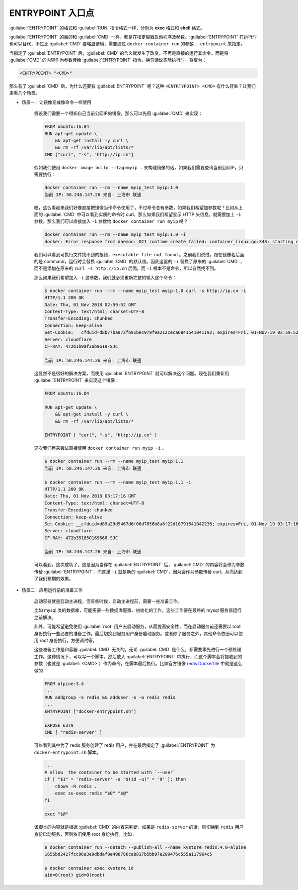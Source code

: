 ENTRYPOINT 入口点
^^^^^^^^^^^^^^^^^^^^^^

:guilabel:`ENTRYPOINT` 的格式和 :guilabel:`RUN` 指令格式一样，分别为 **exec** 格式和 **shell** 格式。

:guilabel:`ENTRYPOINT` 的目的和 :guilabel:`CMD` 一样，都是在指定容器启动程序及参数。:guilabel:`ENTRYPOINT` 在运行时也可以替代，不过比 :guilabel:`CMD` 要略显繁琐，需要通过 ``docker container run`` 的参数 ``--entrypoint`` 来指定。

当指定了 :guilabel:`ENTRYPOINT` 后，:guilabel:`CMD` 的含义就发生了改变，不再是直接的运行其命令，而是将 :guilabel:`CMD` 的内容作为参数传给 :guilabel:`ENTRYPOINT` 指令，换句话说实际执行时，将变为：

.. code-block:: none

    <ENTRYPOINT> "<CMD>"

那么有了 :guilabel:`CMD` 后，为什么还要有 :guilabel:`ENTRYPOINT` 呢？这种 ``<ENTRTYPOINT> <CMD>`` 有什么好处？让我们来看几个场景。

* 场景一：让镜像变成像命令一样使用

    假设我们需要一个得知自己当前公网IP的镜像，那么可以先用 :guilabel:`CMD` 来实现：

    .. code-block:: none

        FROM ubuntu:16.04
        RUN apt-get update \
            && apt-get install -y curl \
            && rm -rf /var/lib/apt/lists/*
        CMD ["curl", "-s", "http://ip.cn"]

    假如我们使用 ``docker image build --tag=myip .`` 来构建镜像的话，如果我们需要查询当前公网IP，只需要执行：

    .. code-block:: none

        docker container run --rm --name myip_test myip:1.0
        当前 IP: 58.246.147.26 来自: 上海市 联通

    嗯，这么看起来我们好像直接把镜像当作命令使用了，不过命令总有参数，如果我们希望加参数呢？比如从上面的 :guilabel:`CMD` 中可以看到实质的命令时 curl，那么如果我们希望显示 HTTP 头信息，就需要加上 ``-i`` 参数。那么我们可以直接加入 ``-i`` 参数给 ``docker container run myip`` 吗？

    .. code-block:: none

        docker container run --rm --name myip_test myip:1.0 -i
        docker: Error response from daemon: OCI runtime create failed: container_linux.go:348: starting container process caused "exec: \"-i\": executable file not found in $PATH": unknown.

    我们可以看到可执行文件找不到的报错，``executable file not found`` 。之前我们说过，跟在镜像名后面的是 command，运行时会替换 :guilabel:`CMD` 的默认值。因此这里的 ``-i`` 替换了原来的 :guilabel:`CMD` ，而不是添加在原来的 ``curl -s http://ip.cn`` 后面。而 ``-i`` 根本不是命令，所以自然找不到。

    那么如果我们希望加入 ``-i`` 这参数，我们就必须重新完整的输入这个命令：

    .. code-block:: none

        $ docker container run --rm --name myip_test myip:1.0 curl -s http://ip.cn -i
        HTTP/1.1 200 OK
        Date: Thu, 01 Nov 2018 02:59:52 GMT
        Content-Type: text/html; charset=UTF-8
        Transfer-Encoding: chunked
        Connection: keep-alive
        Set-Cookie: __cfduid=d8b77ba972fb91bec979f9a212ceca6841541041192; expires=Fri, 01-Nov-19 02:59:52 GMT; path=/; domain=.ip.cn; HttpOnly
        Server: cloudflare
        CF-RAY: 472b1b9af36b9619-SJC

        当前 IP: 58.246.147.26 来自: 上海市 联通

    这显然不是很好的解决方案，而使用 :guilabel:`ENTRYPOINT` 就可以解决这个问题。现在我们重新用 :guilabel:`ENTRYPOINT` 来实现这个镜像：

    .. code-block:: none

        FROM ubuntu:16.04

        RUN apt-get update \
            && apt-get install -y curl \
            && rm -rf /var/lib/apt/lists/*

        ENTRYPOINT [ "curl", "-s", "http://ip.cn" ]

    这次我们再来尝试直接使用 ``docker container run myip -i`` 。

    .. code-block:: none

        $ docker container run --rm --name myip_test myip:1.1
        当前 IP: 58.246.147.26 来自: 上海市 联通

        $ docker container run --rm --name myip_test myip:1.1 -i
        HTTP/1.1 200 OK
        Date: Thu, 01 Nov 2018 03:17:16 GMT
        Content-Type: text/html; charset=UTF-8
        Transfer-Encoding: chunked
        Connection: keep-alive
        Set-Cookie: __cfduid=d89a29d9467d6f00d7856b8a8f22d10791541042236; expires=Fri, 01-Nov-19 03:17:16 GMT; path=/; domain=.ip.cn; HttpOnly
        Server: cloudflare
        CF-RAY: 472b351850169668-SJC

        当前 IP: 58.246.147.26 来自: 上海市 联通

    可以看到，这次成功了。这是因为当存在 :guilabel:`ENTRYPOINT` 后，:guilabel:`CMD` 的内容将会作为参数传给 :guilabel:`ENTRYPOINT`，而这里 ``-i`` 就是新的 :guilabel:`CMD`，因为会作为参数传给 curl，从而达到了我们预期的效果。

* 场景二：应用运行前的准备工作

    启动容器就是启动主进程，但有些时候，启动主进程前，需要一些准备工作。

    比如 mysql 类的数据库，可能需要一些数据库配置、初始化的工作，这些工作要在最终的 mysql 服务器运行之前解决。

    此外，可能希望避免使用 :guilabel:`root` 用户去启动服务，从而提高安全性，而在启动服务前还需要以 root 身份执行一些必要的准备工作，最后切换到服务用户身份启动服务。或者除了服务之外，其他命令依旧可以使用 root 身份执行，方便调试等。

    这些准备工作是和容器 :guilabel:`CMD` 无关的，无论 :guilabel:`CMD` 是什么，都需要事先进行一个预处理工作。这种情况下，可以写一个脚本，然后放入 :guilabel:`ENTRYPOINT` 中执行，而这个脚本会将接收到的参数（也就是 :guilabel:`<CMD>`）作为命令，在脚本最后执行。比如官方镜像 `redis Dockerfile <https://github.com/docker-library/redis/blob/dc6dc737baa434528ce31948b22b4c6ccc78793a/5.0/Dockerfile>`_ 中就是这么做的：

    .. code-block:: none

        FROM alpine:3.4
        ...
        RUN addgroup -S redis && adduser -S -G redis redis
        ...
        ENTRYPOINT ["docker-entrypoint.sh"]

        EXPOSE 6379
        CMD [ "redis-server" ]

    可以看到其中为了 redis 服务创建了 redis 用户，并在最后指定了 :guilabel:`ENTRYPOINT` 为 ``docker-entrypoint.sh`` 脚本。

    .. code-block:: bash

        ...
        # allow  the container to be started with `--user`
        if [ "$1" = 'redis-server' -a "$(id -u)" = '0' ]; then
            chown -R redis .
            exec su-exec redis "$0" "$@"
        fi

        exec "$@"

    该脚本的内容就是根据 :guilabel:`CMD` 的内容来判断，如果是 ``redis-server`` 的话，则切换到 ``redis`` 用户身份启动服务，否则依旧使用 root 身份执行。比如：

    .. code-block:: none

        $ docker container run --detach --publish-all --name kvstore redis:4.0-alpine
        1656bd2427fcc96e3e9dbdaf0e498786ca8817b5bb97e200476c555a117964c5

        $ docker container exec kvstore id
        uid=0(root) gid=0(root)